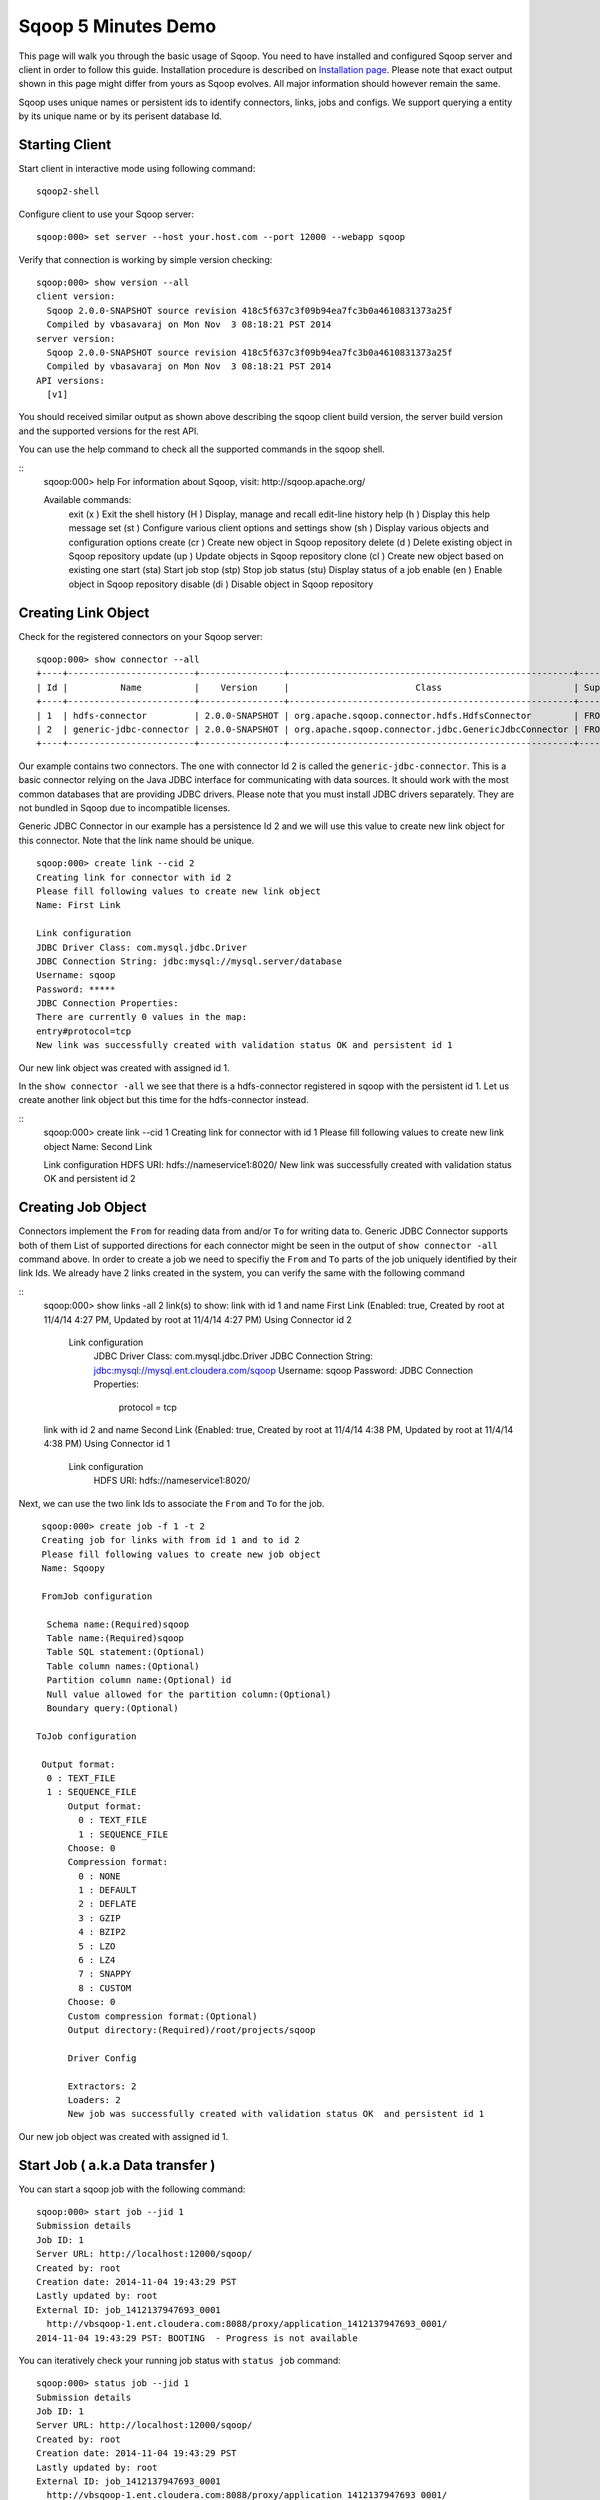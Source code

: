 .. Licensed to the Apache Software Foundation (ASF) under one or more
   contributor license agreements.  See the NOTICE file distributed with
   this work for additional information regarding copyright ownership.
   The ASF licenses this file to You under the Apache License, Version 2.0
   (the "License"); you may not use this file except in compliance with
   the License.  You may obtain a copy of the License at

       http://www.apache.org/licenses/LICENSE-2.0

   Unless required by applicable law or agreed to in writing, software
   distributed under the License is distributed on an "AS IS" BASIS,
   WITHOUT WARRANTIES OR CONDITIONS OF ANY KIND, either express or implied.
   See the License for the specific language governing permissions and
   limitations under the License.


====================
Sqoop 5 Minutes Demo
====================

This page will walk you through the basic usage of Sqoop. You need to have installed and configured Sqoop server and client in order to follow this guide. Installation procedure is described on `Installation page <Installation.html>`_. Please note that exact output shown in this page might differ from yours as Sqoop evolves. All major information should however remain the same.

Sqoop uses unique names or persistent ids to identify connectors, links, jobs and configs. We support querying a entity by its unique name or by its perisent database Id.

Starting Client
===============

Start client in interactive mode using following command: ::

  sqoop2-shell

Configure client to use your Sqoop server: ::

  sqoop:000> set server --host your.host.com --port 12000 --webapp sqoop

Verify that connection is working by simple version checking: ::

  sqoop:000> show version --all
  client version:
    Sqoop 2.0.0-SNAPSHOT source revision 418c5f637c3f09b94ea7fc3b0a4610831373a25f
    Compiled by vbasavaraj on Mon Nov  3 08:18:21 PST 2014
  server version:
    Sqoop 2.0.0-SNAPSHOT source revision 418c5f637c3f09b94ea7fc3b0a4610831373a25f
    Compiled by vbasavaraj on Mon Nov  3 08:18:21 PST 2014
  API versions:
    [v1]

You should received similar output as shown above describing the sqoop client build version, the server build version and the supported versions for the rest API.

You can use the help command to check all the supported commands in the sqoop shell.

::
  sqoop:000> help
  For information about Sqoop, visit: http://sqoop.apache.org/

  Available commands:
    exit    (\x  ) Exit the shell
    history (\H  ) Display, manage and recall edit-line history
    help    (\h  ) Display this help message
    set     (\st ) Configure various client options and settings
    show    (\sh ) Display various objects and configuration options
    create  (\cr ) Create new object in Sqoop repository
    delete  (\d  ) Delete existing object in Sqoop repository
    update  (\up ) Update objects in Sqoop repository
    clone   (\cl ) Create new object based on existing one
    start   (\sta) Start job
    stop    (\stp) Stop job
    status  (\stu) Display status of a job
    enable  (\en ) Enable object in Sqoop repository
    disable (\di ) Disable object in Sqoop repository


Creating Link Object
==========================

Check for the registered connectors on your Sqoop server: ::

  sqoop:000> show connector --all
  +----+------------------------+----------------+------------------------------------------------------+----------------------+
  | Id |          Name          |    Version     |                        Class                         | Supported Directions |
  +----+------------------------+----------------+------------------------------------------------------+----------------------+
  | 1  | hdfs-connector         | 2.0.0-SNAPSHOT | org.apache.sqoop.connector.hdfs.HdfsConnector        | FROM/TO              |
  | 2  | generic-jdbc-connector | 2.0.0-SNAPSHOT | org.apache.sqoop.connector.jdbc.GenericJdbcConnector | FROM/TO              |
  +----+------------------------+----------------+------------------------------------------------------+----------------------+

Our example contains two connectors. The one with connector Id 2 is called the ``generic-jdbc-connector``. This is a basic connector relying on the Java JDBC interface for communicating with data sources. It should work with the most common databases that are providing JDBC drivers. Please note that you must install JDBC drivers separately. They are not bundled in Sqoop due to incompatible licenses.

Generic JDBC Connector in our example has a persistence Id 2 and we will use this value to create new link object for this connector. Note that the link name should be unique.
::

  sqoop:000> create link --cid 2
  Creating link for connector with id 2
  Please fill following values to create new link object
  Name: First Link

  Link configuration
  JDBC Driver Class: com.mysql.jdbc.Driver
  JDBC Connection String: jdbc:mysql://mysql.server/database
  Username: sqoop
  Password: *****
  JDBC Connection Properties:
  There are currently 0 values in the map:
  entry#protocol=tcp
  New link was successfully created with validation status OK and persistent id 1

Our new link object was created with assigned id 1.

In the ``show connector -all`` we see that there is a hdfs-connector registered in sqoop with the persistent id 1. Let us create another link object but this time for the  hdfs-connector instead.

::
  sqoop:000> create link --cid 1
  Creating link for connector with id 1
  Please fill following values to create new link object
  Name: Second Link

  Link configuration
  HDFS URI: hdfs://nameservice1:8020/
  New link was successfully created with validation status OK and persistent id 2

Creating Job Object
===================

Connectors implement the ``From`` for reading data from and/or ``To`` for writing data to. Generic JDBC Connector supports both of them List of supported directions for each connector might be seen in the output of ``show connector -all`` command above. In order to create a job we need to specifiy the ``From`` and ``To`` parts of the job uniquely identified by their link Ids. We already have 2 links created in the system, you can verify the same with the following command

::
  sqoop:000> show links -all
  2 link(s) to show:
  link with id 1 and name First Link (Enabled: true, Created by root at 11/4/14 4:27 PM, Updated by root at 11/4/14 4:27 PM)
  Using Connector id 2
    Link configuration
      JDBC Driver Class: com.mysql.jdbc.Driver
      JDBC Connection String: jdbc:mysql://mysql.ent.cloudera.com/sqoop
      Username: sqoop
      Password:
      JDBC Connection Properties:
        protocol = tcp
  link with id 2 and name Second Link (Enabled: true, Created by root at 11/4/14 4:38 PM, Updated by root at 11/4/14 4:38 PM)
  Using Connector id 1
    Link configuration
      HDFS URI: hdfs://nameservice1:8020/

Next, we can use the two link Ids to associate the ``From`` and ``To`` for the job.
::

   sqoop:000> create job -f 1 -t 2
   Creating job for links with from id 1 and to id 2
   Please fill following values to create new job object
   Name: Sqoopy

   FromJob configuration

    Schema name:(Required)sqoop
    Table name:(Required)sqoop
    Table SQL statement:(Optional)
    Table column names:(Optional)
    Partition column name:(Optional) id
    Null value allowed for the partition column:(Optional)
    Boundary query:(Optional)

  ToJob configuration

   Output format:
    0 : TEXT_FILE
    1 : SEQUENCE_FILE
	Output format:
	  0 : TEXT_FILE
	  1 : SEQUENCE_FILE
	Choose: 0
	Compression format:
	  0 : NONE
	  1 : DEFAULT
	  2 : DEFLATE
	  3 : GZIP
	  4 : BZIP2
	  5 : LZO
	  6 : LZ4
	  7 : SNAPPY
	  8 : CUSTOM
	Choose: 0
	Custom compression format:(Optional)
	Output directory:(Required)/root/projects/sqoop

	Driver Config

	Extractors: 2
	Loaders: 2
	New job was successfully created with validation status OK  and persistent id 1

Our new job object was created with assigned id 1.

Start Job ( a.k.a Data transfer )
================================

You can start a sqoop job with the following command: ::

  sqoop:000> start job --jid 1
  Submission details
  Job ID: 1
  Server URL: http://localhost:12000/sqoop/
  Created by: root
  Creation date: 2014-11-04 19:43:29 PST
  Lastly updated by: root
  External ID: job_1412137947693_0001
    http://vbsqoop-1.ent.cloudera.com:8088/proxy/application_1412137947693_0001/
  2014-11-04 19:43:29 PST: BOOTING  - Progress is not available

You can iteratively check your running job status with ``status job`` command: ::

  sqoop:000> status job --jid 1
  Submission details
  Job ID: 1
  Server URL: http://localhost:12000/sqoop/
  Created by: root
  Creation date: 2014-11-04 19:43:29 PST
  Lastly updated by: root
  External ID: job_1412137947693_0001
    http://vbsqoop-1.ent.cloudera.com:8088/proxy/application_1412137947693_0001/
  2014-11-04 20:09:16 PST: RUNNING  - 0.00 % 

And finally you can stop running the job at any time using ``stop job`` command: ::

  sqoop:000> stop job --jid 1